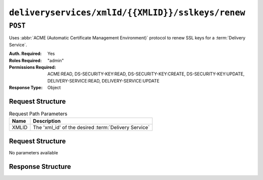 ..
..
.. Licensed under the Apache License, Version 2.0 (the "License");
.. you may not use this file except in compliance with the License.
.. You may obtain a copy of the License at
..
..     http://www.apache.org/licenses/LICENSE-2.0
..
.. Unless required by applicable law or agreed to in writing, software
.. distributed under the License is distributed on an "AS IS" BASIS,
.. WITHOUT WARRANTIES OR CONDITIONS OF ANY KIND, either express or implied.
.. See the License for the specific language governing permissions and
.. limitations under the License.
..

.. _to-api-v4-deliveryservices-xmlid-xmlid-sslkeys-renew:

**************************************************
``deliveryservices/xmlId/{{XMLID}}/sslkeys/renew``
**************************************************

``POST``
========
Uses :abbr:`ACME (Automatic Certificate Management Environment)` protocol to renew SSL keys for a :term:`Delivery Service`.

:Auth. Required: Yes
:Roles Required: "admin"
:Permissions Required: ACME:READ, DS-SECURITY-KEY:READ, DS-SECURITY-KEY:CREATE, DS-SECURITY-KEY:UPDATE, DELIVERY-SERVICE:READ, DELIVERY-SERVICE:UPDATE
:Response Type:  Object

Request Structure
-----------------
.. table:: Request Path Parameters

	+-------+------------------------------------------------------+
	|  Name |              Description                             |
	+=======+======================================================+
	| XMLID | The 'xml_id' of the desired :term:`Delivery Service` |
	+-------+------------------------------------------------------+


Request Structure
-----------------
No parameters available


Response Structure
------------------
.. code-block:: json
	:caption: Response Example

	{ "alerts": [{
		"level": "success",
		"text": "Certificate for test-xml-id successfully renewed."
	}]}
